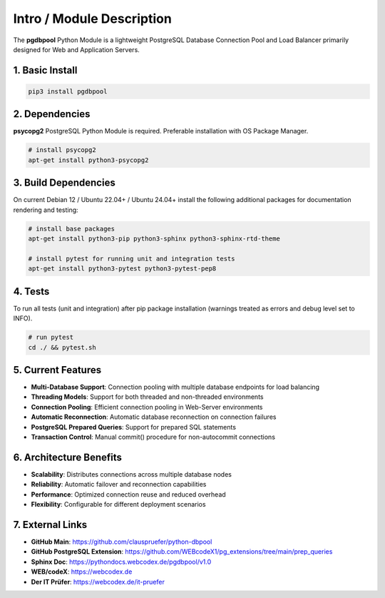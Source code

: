 .. intro

==========================
Intro / Module Description
==========================

The **pgdbpool** Python Module is a lightweight PostgreSQL Database Connection Pool and Load Balancer primarily designed for Web and Application Servers.

1. Basic Install
================

.. code-block:: bash

    pip3 install pgdbpool

2. Dependencies
===============

**psycopg2** PostgreSQL Python Module is required. Preferable installation with OS Package Manager.

.. code-block:: bash

    # install psycopg2
    apt-get install python3-psycopg2

3. Build Dependencies
=====================

On current Debian 12 / Ubuntu 22.04+ / Ubuntu 24.04+ install the following additional packages for documentation rendering and testing:

.. code-block:: bash

    # install base packages
    apt-get install python3-pip python3-sphinx python3-sphinx-rtd-theme

    # install pytest for running unit and integration tests
    apt-get install python3-pytest python3-pytest-pep8

4. Tests
========

To run all tests (unit and integration) after pip package installation
(warnings treated as errors and debug level set to INFO).

.. code-block:: bash

    # run pytest
    cd ./ && pytest.sh

5. Current Features
===================

- **Multi-Database Support**: Connection pooling with multiple database endpoints for load balancing
- **Threading Models**: Support for both threaded and non-threaded environments
- **Connection Pooling**: Efficient connection pooling in Web-Server environments
- **Automatic Reconnection**: Automatic database reconnection on connection failures  
- **PostgreSQL Prepared Queries**: Support for prepared SQL statements
- **Transaction Control**: Manual commit() procedure for non-autocommit connections

6. Architecture Benefits
========================

- **Scalability**: Distributes connections across multiple database nodes
- **Reliability**: Automatic failover and reconnection capabilities
- **Performance**: Optimized connection reuse and reduced overhead
- **Flexibility**: Configurable for different deployment scenarios

7. External Links
=================

- **GitHub Main**: `https://github.com/clauspruefer/python-dbpool <https://github.com/clauspruefer/python-dbpool>`_
- **GitHub PostgreSQL Extension**: `https://github.com/WEBcodeX1/pg_extensions/tree/main/prep_queries <https://github.com/WEBcodeX1/pg_extensions/tree/main/prep_queries>`_
- **Sphinx Doc**: `https://pythondocs.webcodex.de/pgdbpool/v1.0 <https://pythondocs.webcodex.de/pgdbpool/v1.0>`_
- **WEB/codeX**: `https://webcodex.de <https://webcodex.de>`_
- **Der IT Prüfer**: `https://webcodex.de/it-pruefer <https://webcodex.de/it-pruefer>`_
